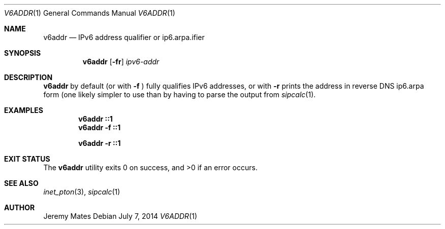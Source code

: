 .Dd $Mdocdate: July  7 2014 $
.Dt V6ADDR 1
.Os
.Sh NAME
.Nm v6addr
.Nd IPv6 address qualifier or ip6.arpa.ifier
.Sh SYNOPSIS
.Nm v6addr
.Bk -words
.Op Fl fr
.Ar ipv6-addr
.Ek
.Sh DESCRIPTION
.Nm
by default (or with
.Fl f
) fully qualifies IPv6 addresses, or with
.Fl r
prints the address in reverse DNS ip6.arpa form (one likely simpler to use than
by having to parse the output from
.Xr sipcalc 1 .
.Pp
.Sh EXAMPLES
.Dl v6addr ::1
.Dl v6addr -f ::1
.Pp
.Dl v6addr -r ::1
.Sh EXIT STATUS
.Ex -std v6addr
.Sh SEE ALSO
.Xr inet_pton 3 ,
.Xr sipcalc 1
.Sh AUTHOR
.An Jeremy Mates
